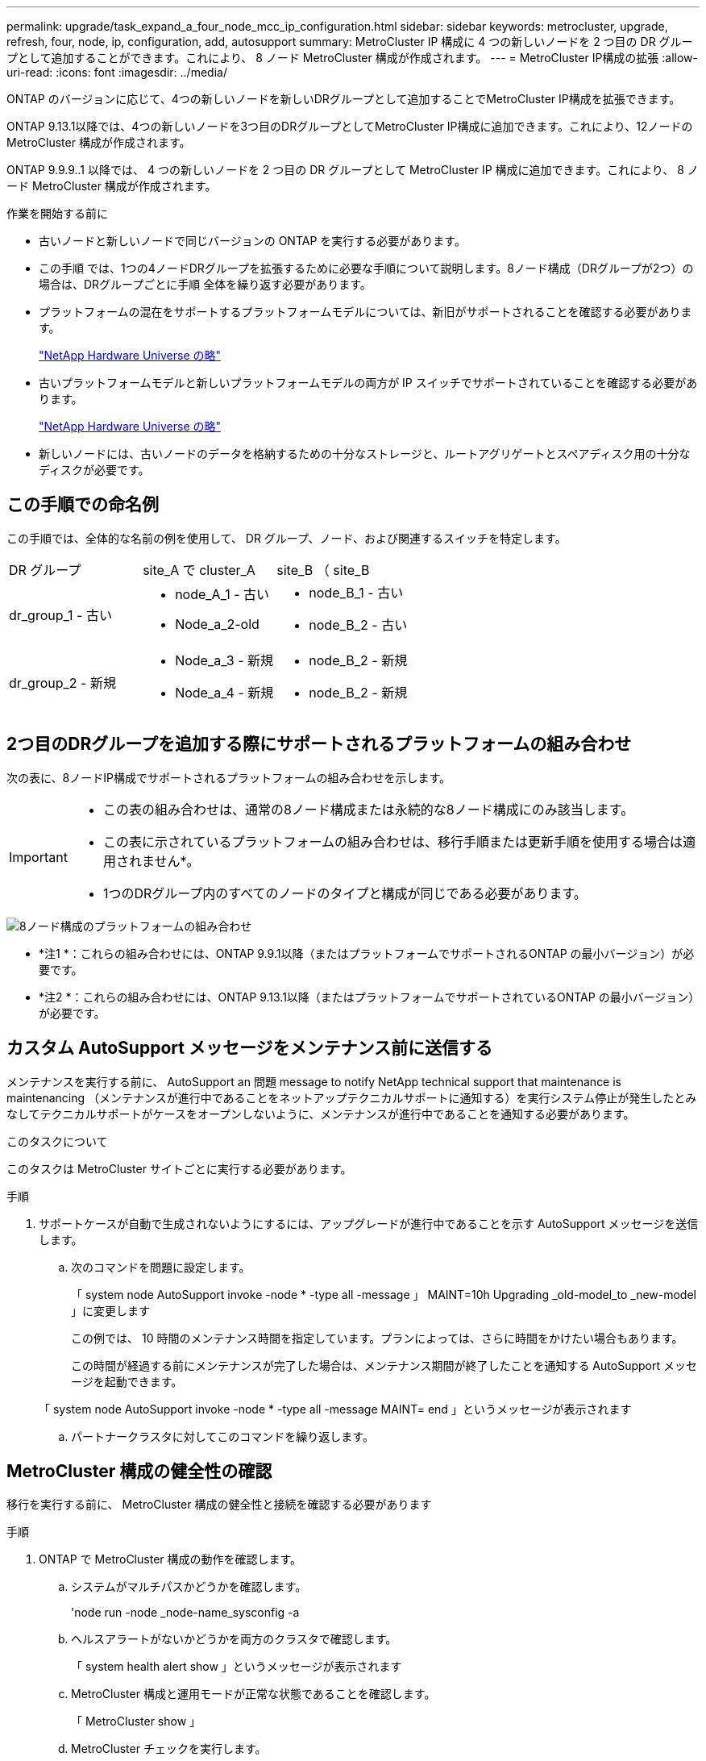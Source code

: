 ---
permalink: upgrade/task_expand_a_four_node_mcc_ip_configuration.html 
sidebar: sidebar 
keywords: metrocluster, upgrade, refresh, four, node, ip, configuration, add, autosupport 
summary: MetroCluster IP 構成に 4 つの新しいノードを 2 つ目の DR グループとして追加することができます。これにより、 8 ノード MetroCluster 構成が作成されます。 
---
= MetroCluster IP構成の拡張
:allow-uri-read: 
:icons: font
:imagesdir: ../media/


[role="lead"]
ONTAP のバージョンに応じて、4つの新しいノードを新しいDRグループとして追加することでMetroCluster IP構成を拡張できます。

ONTAP 9.13.1以降では、4つの新しいノードを3つ目のDRグループとしてMetroCluster IP構成に追加できます。これにより、12ノードのMetroCluster 構成が作成されます。

ONTAP 9.9.9..1 以降では、 4 つの新しいノードを 2 つ目の DR グループとして MetroCluster IP 構成に追加できます。これにより、 8 ノード MetroCluster 構成が作成されます。

.作業を開始する前に
* 古いノードと新しいノードで同じバージョンの ONTAP を実行する必要があります。
* この手順 では、1つの4ノードDRグループを拡張するために必要な手順について説明します。8ノード構成（DRグループが2つ）の場合は、DRグループごとに手順 全体を繰り返す必要があります。
* プラットフォームの混在をサポートするプラットフォームモデルについては、新旧がサポートされることを確認する必要があります。
+
https://hwu.netapp.com["NetApp Hardware Universe の略"^]

* 古いプラットフォームモデルと新しいプラットフォームモデルの両方が IP スイッチでサポートされていることを確認する必要があります。
+
https://hwu.netapp.com["NetApp Hardware Universe の略"^]

* 新しいノードには、古いノードのデータを格納するための十分なストレージと、ルートアグリゲートとスペアディスク用の十分なディスクが必要です。




== この手順での命名例

この手順では、全体的な名前の例を使用して、 DR グループ、ノード、および関連するスイッチを特定します。

|===


| DR グループ | site_A で cluster_A | site_B （ site_B 


 a| 
dr_group_1 - 古い
 a| 
* node_A_1 - 古い
* Node_a_2-old

 a| 
* node_B_1 - 古い
* node_B_2 - 古い




 a| 
dr_group_2 - 新規
 a| 
* Node_a_3 - 新規
* Node_a_4 - 新規

 a| 
* node_B_2 - 新規
* node_B_2 - 新規


|===


== 2つ目のDRグループを追加する際にサポートされるプラットフォームの組み合わせ

次の表に、8ノードIP構成でサポートされるプラットフォームの組み合わせを示します。

[IMPORTANT]
====
* この表の組み合わせは、通常の8ノード構成または永続的な8ノード構成にのみ該当します。
* この表に示されているプラットフォームの組み合わせは、移行手順または更新手順を使用する場合は適用されません*。
* 1つのDRグループ内のすべてのノードのタイプと構成が同じである必要があります。


====
image::../media/8node_comb_ip.png[8ノード構成のプラットフォームの組み合わせ]

* *注1 *：これらの組み合わせには、ONTAP 9.9.1以降（またはプラットフォームでサポートされるONTAP の最小バージョン）が必要です。
* *注2 *：これらの組み合わせには、ONTAP 9.13.1以降（またはプラットフォームでサポートされているONTAP の最小バージョン）が必要です。




== カスタム AutoSupport メッセージをメンテナンス前に送信する

メンテナンスを実行する前に、 AutoSupport an 問題 message to notify NetApp technical support that maintenance is maintenancing （メンテナンスが進行中であることをネットアップテクニカルサポートに通知する）を実行システム停止が発生したとみなしてテクニカルサポートがケースをオープンしないように、メンテナンスが進行中であることを通知する必要があります。

.このタスクについて
このタスクは MetroCluster サイトごとに実行する必要があります。

.手順
. サポートケースが自動で生成されないようにするには、アップグレードが進行中であることを示す AutoSupport メッセージを送信します。
+
.. 次のコマンドを問題に設定します。
+
「 system node AutoSupport invoke -node * -type all -message 」 MAINT=10h Upgrading _old-model_to _new-model 」に変更します

+
この例では、 10 時間のメンテナンス時間を指定しています。プランによっては、さらに時間をかけたい場合もあります。

+
この時間が経過する前にメンテナンスが完了した場合は、メンテナンス期間が終了したことを通知する AutoSupport メッセージを起動できます。

+
「 system node AutoSupport invoke -node * -type all -message MAINT= end 」というメッセージが表示されます

.. パートナークラスタに対してこのコマンドを繰り返します。






== MetroCluster 構成の健全性の確認

移行を実行する前に、 MetroCluster 構成の健全性と接続を確認する必要があります

.手順
. ONTAP で MetroCluster 構成の動作を確認します。
+
.. システムがマルチパスかどうかを確認します。
+
'node run -node _node-name_sysconfig -a

.. ヘルスアラートがないかどうかを両方のクラスタで確認します。
+
「 system health alert show 」というメッセージが表示されます

.. MetroCluster 構成と運用モードが正常な状態であることを確認します。
+
「 MetroCluster show 」

.. MetroCluster チェックを実行します。
+
「 MetroCluster check run 」のようになります

.. MetroCluster チェックの結果を表示します。
+
MetroCluster チェックショー

.. Config Advisor を実行します。
+
https://mysupport.netapp.com/site/tools/tool-eula/activeiq-configadvisor["ネットアップのダウンロード： Config Advisor"]

.. Config Advisor の実行後、ツールの出力を確認し、推奨される方法で検出された問題に対処します。


. クラスタが正常であることを確認します。
+
「 cluster show 」を参照してください

+
[listing]
----
cluster_A::> cluster show
Node           Health  Eligibility
-------------- ------  -----------
node_A_1       true    true
node_A_2       true    true

cluster_A::>
----
. すべてのクラスタポートが動作していることを確認します。
+
「 network port show -ipspace cluster 」のように表示されます

+
[listing]
----
cluster_A::> network port show -ipspace Cluster

Node: node_A_1-old

                                                  Speed(Mbps) Health
Port      IPspace      Broadcast Domain Link MTU  Admin/Oper  Status
--------- ------------ ---------------- ---- ---- ----------- --------
e0a       Cluster      Cluster          up   9000  auto/10000 healthy
e0b       Cluster      Cluster          up   9000  auto/10000 healthy

Node: node_A_2-old

                                                  Speed(Mbps) Health
Port      IPspace      Broadcast Domain Link MTU  Admin/Oper  Status
--------- ------------ ---------------- ---- ---- ----------- --------
e0a       Cluster      Cluster          up   9000  auto/10000 healthy
e0b       Cluster      Cluster          up   9000  auto/10000 healthy

4 entries were displayed.

cluster_A::>
----
. すべてのクラスタ LIF が動作していることを確認します。
+
「 network interface show -vserver Cluster 」のように表示されます

+
各クラスタ LIF で、 Is Home には true 、 Status Admin/Oper には up/up と表示されるはずです

+
[listing]
----
cluster_A::> network interface show -vserver cluster

            Logical      Status     Network          Current       Current Is
Vserver     Interface  Admin/Oper Address/Mask       Node          Port    Home
----------- ---------- ---------- ------------------ ------------- ------- -----
Cluster
            node_A_1-old_clus1
                       up/up      169.254.209.69/16  node_A_1   e0a     true
            node_A_1-old_clus2
                       up/up      169.254.49.125/16  node_A_1   e0b     true
            node_A_2-old_clus1
                       up/up      169.254.47.194/16  node_A_2   e0a     true
            node_A_2-old_clus2
                       up/up      169.254.19.183/16  node_A_2   e0b     true

4 entries were displayed.

cluster_A::>
----
. すべてのクラスタ LIF で自動リバートが有効になっていることを確認します。
+
network interface show -vserver Cluster -fields auto-revert を実行します

+
[listing]
----
cluster_A::> network interface show -vserver Cluster -fields auto-revert

          Logical
Vserver   Interface     Auto-revert
--------- ------------- ------------
Cluster
           node_A_1-old_clus1
                        true
           node_A_1-old_clus2
                        true
           node_A_2-old_clus1
                        true
           node_A_2-old_clus2
                        true

    4 entries were displayed.

cluster_A::>
----




== 監視アプリケーションから構成を削除します

ONTAP Tiebreaker ソフトウェア、 MetroCluster メディエーター、またはスイッチオーバーを開始できるその他の他社製アプリケーション（ ClusterLion など）で既存の構成を監視している場合は、アップグレードの前に、監視ソフトウェアから MetroCluster 構成を削除する必要があります。

.手順
. Tiebreaker 、メディエーター、またはスイッチオーバーを開始できるその他のソフトウェアから既存の MetroCluster 構成を削除します。
+
[cols="2*"]
|===


| 使用するポート | 使用する手順 


 a| 
Tiebreaker
 a| 
link:../tiebreaker/concept_configuring_the_tiebreaker_software.html#commands-for-modifying-metrocluster-tiebreaker-configurations["MetroCluster 設定の削除"]。



 a| 
メディエーター
 a| 
ONTAP プロンプトで次のコマンドを問題に設定します。

MetroCluster 構成設定のメディエーターが削除されました



 a| 
サードパーティ製アプリケーション
 a| 
製品マニュアルを参照してください。

|===
. スイッチオーバーを開始できるサードパーティ製アプリケーションから既存の MetroCluster 構成を削除します。
+
アプリケーションのマニュアルを参照してください。





== 新しいコントローラモジュールの準備を行います

[role="lead"]
4 つの新しい MetroCluster ノードを準備し、正しいバージョンの ONTAP をインストールする必要があります。

.このタスクについて
このタスクは新しい各ノードで実行する必要があります。

* Node_a_3 - 新規
* Node_a_4 - 新規
* node_B_2 - 新規
* node_B_2 - 新規


この手順では、ノードの設定をクリアし、新しいドライブのメールボックスのリージョンをクリアします。

.手順
. 新しいコントローラをラックに設置します。
. MetroCluster のインストールと設定に示すように、新しい MetroCluster IP ノードを IP スイッチにケーブル接続します。 _
+
link:../install-ip/using_rcf_generator.html["IP スイッチのケーブル接続"]

. MetroCluster のインストールと設定について、次のセクションを使用して MetroCluster IP ノードを設定します。 _
+
.. link:../install-ip/task_sw_config_gather_info.html["必要な情報の収集"]
.. link:../install-ip/task_sw_config_restore_defaults.html["コントローラモジュールでのシステムデフォルトのリストア"]
.. link:../install-ip/task_sw_config_verify_haconfig.html["コンポーネントの ha-config 状態の確認"]
.. link:../install-ip/task_sw_config_assign_pool0.html#manually-assigning-drives-for-pool-0-ontap-9-4-and-later["プール 0 ドライブの手動割り当て（ ONTAP 9.4 以降）"]


. 保守モードから問題 the halt コマンドを実行して保守モードを終了し、 boot_ontap コマンドを問題してシステムをブートしてクラスタセットアップを開始します。
+
このとき、クラスタウィザードやノードウィザードを実行しないでください。





== RCF ファイルをアップグレードします

[role="lead"]
新しいスイッチファームウェアをインストールする場合は、 RCF ファイルをアップグレードする前にスイッチファームウェアをインストールする必要があります。

.このタスクについて
この手順では、 RCF ファイルをアップグレードするスイッチ上のトラフィックが中断されます。新しい RCF ファイルが適用されると、トラフィックは再開されます。

.手順
. 構成の健全性を確認
+
.. MetroCluster コンポーネントが正常であることを確認します。
+
「 MetroCluster check run 」のようになります

+
[listing]
----
cluster_A::*> metrocluster check run

----


+
この処理はバックグラウンドで実行されます。

+
.. MetroCluster check run オペレーションが完了したら ' MetroCluster check show を実行して結果を表示します
+
約 5 分後に、次の結果が表示されます。

+
[listing]
----
-----------
::*> metrocluster check show

Last Checked On: 4/7/2019 21:15:05

Component           Result
------------------- ---------
nodes               ok
lifs                ok
config-replication  ok
aggregates          warning
clusters            ok
connections         not-applicable
volumes             ok
7 entries were displayed.
----
.. 実行中の MetroCluster チェック処理のステータスを確認します。
+
MetroCluster オペレーション履歴 show -job-id 38`

.. ヘルスアラートがないことを確認します。
+
「 system health alert show 」というメッセージが表示されます



. 新しい RCF ファイルを適用するための IP スイッチを準備します。
+
スイッチベンダーの手順に従います。

+
** link:../install-ip/task_switch_config_broadcom.html["Broadcom IP スイッチを工場出荷時のデフォルトにリセット"^]
** link:../install-ip/task_switch_config_cisco.html["Cisco IP スイッチを工場出荷時のデフォルトにリセットする"^]


. スイッチベンダーに応じて、IP RCFファイルをダウンロードしてインストールします。
+

NOTE: スイッチを次の順序で更新します。Switch_A_1、Switch_B_1、Switch_A_1、Switch_B_2

+
** link:../install-ip/task_switch_config_broadcom.html#downloading-and-installing-the-broadcom-rcf-files["Broadcom IP の RCF ファイルをダウンロードしてインストールします"]
** link:../install-ip/task_switch_config_cisco.html#downloading-and-installing-the-cisco-ip-rcf-files["Cisco IP RCF ファイルのダウンロードとインストール"]
+

NOTE: L2共有またはL3ネットワーク構成を使用している場合は、お客様の中間スイッチまたはお客様のスイッチでISLポートの調整が必要になることがあります。スイッチポートモードが「access」モードから「trunk」モードに変わることがあります。スイッチ_A_1とB_1の間のネットワーク接続が完全に機能していて、ネットワークが正常である場合にのみ、2つ目のスイッチペア（A_2、B_2）のアップグレードに進みます。







== 新しいノードのクラスタへの追加

4 つの新しい MetroCluster IP ノードを既存の MetroCluster 構成に追加する必要があります。

.このタスクについて
このタスクは両方のクラスタで実行する必要があります。

.手順
. 新しい MetroCluster IP ノードを既存の MetroCluster 構成に追加
+
.. 最初の新しい MetroCluster IP ノード（ node_A_1 の新しいノード）を既存の MetroCluster IP 構成に追加します。
+
[listing]
----

Welcome to the cluster setup wizard.

You can enter the following commands at any time:
  "help" or "?" - if you want to have a question clarified,
  "back" - if you want to change previously answered questions, and
  "exit" or "quit" - if you want to quit the cluster setup wizard.
     Any changes you made before quitting will be saved.

You can return to cluster setup at any time by typing "cluster setup".
To accept a default or omit a question, do not enter a value.

This system will send event messages and periodic reports to NetApp Technical
Support. To disable this feature, enter
autosupport modify -support disable
within 24 hours.

Enabling AutoSupport can significantly speed problem determination and
resolution, should a problem occur on your system.
For further information on AutoSupport, see:
http://support.netapp.com/autosupport/

Type yes to confirm and continue {yes}: yes

Enter the node management interface port [e0M]: 172.17.8.93

172.17.8.93 is not a valid port.

The physical port that is connected to the node management network. Examples of
node management ports are "e4a" or "e0M".

You can type "back", "exit", or "help" at any question.


Enter the node management interface port [e0M]:
Enter the node management interface IP address: 172.17.8.93
Enter the node management interface netmask: 255.255.254.0
Enter the node management interface default gateway: 172.17.8.1
A node management interface on port e0M with IP address 172.17.8.93 has been created.

Use your web browser to complete cluster setup by accessing https://172.17.8.93

Otherwise, press Enter to complete cluster setup using the command line
interface:


Do you want to create a new cluster or join an existing cluster? {create, join}:
join


Existing cluster interface configuration found:

Port    MTU     IP              Netmask
e0c     9000    169.254.148.217 255.255.0.0
e0d     9000    169.254.144.238 255.255.0.0

Do you want to use this configuration? {yes, no} [yes]: yes
.
.
.
----
.. 2 つ目の新しい MetroCluster IP ノード（ node_A_1 の新しいノード）を既存の MetroCluster IP 構成に追加します。


. 同じ手順を繰り返して、 node_B_1 の新規クラスタ B に node_B_2 を追加します




== クラスタ間 LIF の設定、 MetroCluster インターフェイスの作成、およびルートアグリゲートのミラーリングを行います

クラスタピア LIF を作成し、新しい MetroCluster IP ノードに MetroCluster インターフェイスを作成する必要があります。

.このタスクについて
例で使用しているホームポートはプラットフォーム固有です。MetroCluster IP ノードプラットフォームに固有の適切なホームポートを使用する必要があります。

.手順
. 新しい MetroCluster IP ノードで、次の手順に従ってクラスタ間 LIF を設定します。
+
link:../install-ip/task_sw_config_configure_clusters.html#peering-the-clusters["専用ポートでのクラスタ間 LIF の設定"]

+
link:../install-ip/task_sw_config_configure_clusters.html#peering-the-clusters["共有データポートでのクラスタ間 LIF の設定"]

. 各サイトで、クラスタピアリングが設定されていることを確認します。
+
cluster peer show

+
次の例は、 cluster_A のクラスタピアリング設定を示しています。

+
[listing]
----
cluster_A:> cluster peer show
Peer Cluster Name         Cluster Serial Number Availability   Authentication
------------------------- --------------------- -------------- --------------
cluster_B                 1-80-000011           Available      ok
----
+
次の例は、 cluster_B でのクラスタピアリング設定を示しています。

+
[listing]
----
cluster_B:> cluster peer show
Peer Cluster Name         Cluster Serial Number Availability   Authentication
------------------------- --------------------- -------------- --------------
cluster_A                 1-80-000011           Available      ok
cluster_B::>
----
. MetroCluster IP ノードの DR グループを作成します。
+
MetroCluster 構成設定 dr-group create -partner-cluster

+
MetroCluster の設定と接続の詳細については、次のトピックを参照してください。

+
link:../install-ip/concept_considerations_mcip.html["MetroCluster IP 構成に関する考慮事項"]

+
link:../install-ip/task_sw_config_configure_clusters.html#creating-the-dr-group["DR グループを作成します"]

+
[listing]
----
cluster_A::> metrocluster configuration-settings dr-group create -partner-cluster
cluster_B -local-node node_A_1-new -remote-node node_B_1-new
[Job 259] Job succeeded: DR Group Create is successful.
cluster_A::>
----
. DR グループが作成されたことを確認します。
+
「 MetroCluster configurion-settings dr-group show 」を参照してください

+
[listing]
----
cluster_A::> metrocluster configuration-settings dr-group show

DR Group ID Cluster                    Node               DR Partner Node
----------- -------------------------- ------------------ ------------------
1           cluster_A
                                       node_A_1-old        node_B_1-old
                                       node_A_2-old        node_B_2-old
            cluster_B
                                       node_B_1-old        node_A_1-old
                                       node_B_2-old        node_A_2-old
2           cluster_A
                                       node_A_1-new        node_B_1-new
                                       node_A_2-new        node_B_2-new
            cluster_B
                                       node_B_1-new        node_A_1-new
                                       node_B_2-new        node_A_2-new
8 entries were displayed.

cluster_A::>
----
. 新しく参加した MetroCluster IP ノードの MetroCluster IP インターフェイスを設定します。
+
MetroCluster 構成設定インターフェイス create-cluster-name

+
--
[NOTE]
====
** 一部のプラットフォームでは、 MetroCluster IP インターフェイスに VLAN が使用されています。デフォルトでは、 2 つのポートでそれぞれ 10 と 20 の異なる VLAN が使用されます。また、 MetroCluster 設定設定インターフェイス create コマンドの「 -vlan-id 」パラメータを使用して、 100 （ 101 ～ 4095 ）より大きい（デフォルト以外の） VLAN を指定することもできます。
** ONTAP 9.9..1 以降では、レイヤ 3 設定を使用している場合、 MetroCluster IP インターフェイスを作成するときに -gateway パラメータも指定する必要があります。を参照してください link:../install-ip/concept_considerations_layer_3.html["レイヤ 3 ワイドエリアネットワークに関する考慮事項"]。


====
--
+
使用するVLANが10/20以上の場合は、次のプラットフォームモデルを既存のMetroCluster 構成に追加できます。他のMetroCluster インターフェイスは設定できないため、これらのプラットフォームを既存の設定に追加することはできません。他のプラットフォームを使用している場合は、ONTAP では必要ないため、VLANの設定は関係ありません。

+
|===


| AFF プラットフォーム | FAS プラットフォーム 


 a| 
** AFF A220
** AFF A250
** AFF A400

 a| 
** FAS2750
** FAS500f
** FAS8300
** FAS8700 の場合


|===
+
--

NOTE: どちらのクラスタからも MetroCluster IP インターフェイスを設定できます。

--
+
[listing]
----
cluster_A::> metrocluster configuration-settings interface create -cluster-name cluster_A -home-node node_A_1-new -home-port e1a -address 172.17.26.10 -netmask 255.255.255.0
[Job 260] Job succeeded: Interface Create is successful.

cluster_A::> metrocluster configuration-settings interface create -cluster-name cluster_A -home-node node_A_1-new -home-port e1b -address 172.17.27.10 -netmask 255.255.255.0
[Job 261] Job succeeded: Interface Create is successful.

cluster_A::> metrocluster configuration-settings interface create -cluster-name cluster_A -home-node node_A_2-new -home-port e1a -address 172.17.26.11 -netmask 255.255.255.0
[Job 262] Job succeeded: Interface Create is successful.

cluster_A::> :metrocluster configuration-settings interface create -cluster-name cluster_A -home-node node_A_2-new -home-port e1b -address 172.17.27.11 -netmask 255.255.255.0
[Job 263] Job succeeded: Interface Create is successful.

cluster_A::> metrocluster configuration-settings interface create -cluster-name cluster_B -home-node node_B_1-new -home-port e1a -address 172.17.26.12 -netmask 255.255.255.0
[Job 264] Job succeeded: Interface Create is successful.

cluster_A::> metrocluster configuration-settings interface create -cluster-name cluster_B -home-node node_B_1-new -home-port e1b -address 172.17.27.12 -netmask 255.255.255.0
[Job 265] Job succeeded: Interface Create is successful.

cluster_A::> metrocluster configuration-settings interface create -cluster-name cluster_B -home-node node_B_2-new -home-port e1a -address 172.17.26.13 -netmask 255.255.255.0
[Job 266] Job succeeded: Interface Create is successful.

cluster_A::> metrocluster configuration-settings interface create -cluster-name cluster_B -home-node node_B_2-new -home-port e1b -address 172.17.27.13 -netmask 255.255.255.0
[Job 267] Job succeeded: Interface Create is successful.
----


. MetroCluster IP インターフェイスが作成されたことを確認します。
+
「 MetroCluster configurion-settings interface show 」を参照してください

+
[listing]
----
cluster_A::>metrocluster configuration-settings interface show

DR                                                                    Config
Group Cluster Node    Network Address Netmask         Gateway         State
----- ------- ------- --------------- --------------- --------------- ---------
1     cluster_A
             node_A_1-old
                 Home Port: e1a
                      172.17.26.10    255.255.255.0   -               completed
                 Home Port: e1b
                      172.17.27.10    255.255.255.0   -               completed
              node_A_2-old
                 Home Port: e1a
                      172.17.26.11    255.255.255.0   -               completed
                 Home Port: e1b
                      172.17.27.11    255.255.255.0   -               completed
      cluster_B
             node_B_1-old
                 Home Port: e1a
                      172.17.26.13    255.255.255.0   -               completed
                 Home Port: e1b
                      172.17.27.13    255.255.255.0   -               completed
              node_B_1-old
                 Home Port: e1a
                      172.17.26.12    255.255.255.0   -               completed
                 Home Port: e1b
                      172.17.27.12    255.255.255.0   -               completed
2     cluster_A
             node_A_3-new
                 Home Port: e1a
                      172.17.28.10    255.255.255.0   -               completed
                 Home Port: e1b
                      172.17.29.10    255.255.255.0   -               completed
              node_A_3-new
                 Home Port: e1a
                      172.17.28.11    255.255.255.0   -               completed
                 Home Port: e1b
                      172.17.29.11    255.255.255.0   -               completed
      cluster_B
             node_B_3-new
                 Home Port: e1a
                      172.17.28.13    255.255.255.0   -               completed
                 Home Port: e1b
                      172.17.29.13    255.255.255.0   -               completed
              node_B_3-new
                 Home Port: e1a
                      172.17.28.12    255.255.255.0   -               completed
                 Home Port: e1b
                      172.17.29.12    255.255.255.0   -               completed
8 entries were displayed.

cluster_A>
----
. MetroCluster IP インターフェイスを接続します。
+
MetroCluster 構成設定接続接続

+

NOTE: このコマンドの実行には数分かかることがあります。

+
[listing]
----
cluster_A::> metrocluster configuration-settings connection connect

cluster_A::>
----
. 接続が正しく確立されていることを確認します MetroCluster configurion-settings connection show
+
[listing]
----
cluster_A::> metrocluster configuration-settings connection show

DR                    Source          Destination
Group Cluster Node    Network Address Network Address Partner Type Config State
----- ------- ------- --------------- --------------- ------------ ------------
1     cluster_A
              node_A_1-old
                 Home Port: e1a
                      172.17.28.10    172.17.28.11    HA Partner   completed
                 Home Port: e1a
                      172.17.28.10    172.17.28.12    DR Partner   completed
                 Home Port: e1a
                      172.17.28.10    172.17.28.13    DR Auxiliary completed
                 Home Port: e1b
                      172.17.29.10    172.17.29.11    HA Partner   completed
                 Home Port: e1b
                      172.17.29.10    172.17.29.12    DR Partner   completed
                 Home Port: e1b
                      172.17.29.10    172.17.29.13    DR Auxiliary completed
              node_A_2-old
                 Home Port: e1a
                      172.17.28.11    172.17.28.10    HA Partner   completed
                 Home Port: e1a
                      172.17.28.11    172.17.28.13    DR Partner   completed
                 Home Port: e1a
                      172.17.28.11    172.17.28.12    DR Auxiliary completed
                 Home Port: e1b
                      172.17.29.11    172.17.29.10    HA Partner   completed
                 Home Port: e1b
                      172.17.29.11    172.17.29.13    DR Partner   completed
                 Home Port: e1b
                      172.17.29.11    172.17.29.12    DR Auxiliary completed

DR                    Source          Destination
Group Cluster Node    Network Address Network Address Partner Type Config State
----- ------- ------- --------------- --------------- ------------ ------------
1     cluster_B
              node_B_2-old
                 Home Port: e1a
                      172.17.28.13    172.17.28.12    HA Partner   completed
                 Home Port: e1a
                      172.17.28.13    172.17.28.11    DR Partner   completed
                 Home Port: e1a
                      172.17.28.13    172.17.28.10    DR Auxiliary completed
                 Home Port: e1b
                      172.17.29.13    172.17.29.12    HA Partner   completed
                 Home Port: e1b
                      172.17.29.13    172.17.29.11    DR Partner   completed
                 Home Port: e1b
                      172.17.29.13    172.17.29.10    DR Auxiliary completed
              node_B_1-old
                 Home Port: e1a
                      172.17.28.12    172.17.28.13    HA Partner   completed
                 Home Port: e1a
                      172.17.28.12    172.17.28.10    DR Partner   completed
                 Home Port: e1a
                      172.17.28.12    172.17.28.11    DR Auxiliary completed
                 Home Port: e1b
                      172.17.29.12    172.17.29.13    HA Partner   completed
                 Home Port: e1b
                      172.17.29.12    172.17.29.10    DR Partner   completed
                 Home Port: e1b
                      172.17.29.12    172.17.29.11    DR Auxiliary completed

DR                    Source          Destination
Group Cluster Node    Network Address Network Address Partner Type Config State
----- ------- ------- --------------- --------------- ------------ ------------
2     cluster_A
              node_A_1-new**
                 Home Port: e1a
                      172.17.26.10    172.17.26.11    HA Partner   completed
                 Home Port: e1a
                      172.17.26.10    172.17.26.12    DR Partner   completed
                 Home Port: e1a
                      172.17.26.10    172.17.26.13    DR Auxiliary completed
                 Home Port: e1b
                      172.17.27.10    172.17.27.11    HA Partner   completed
                 Home Port: e1b
                      172.17.27.10    172.17.27.12    DR Partner   completed
                 Home Port: e1b
                      172.17.27.10    172.17.27.13    DR Auxiliary completed
              node_A_2-new
                 Home Port: e1a
                      172.17.26.11    172.17.26.10    HA Partner   completed
                 Home Port: e1a
                      172.17.26.11    172.17.26.13    DR Partner   completed
                 Home Port: e1a
                      172.17.26.11    172.17.26.12    DR Auxiliary completed
                 Home Port: e1b
                      172.17.27.11    172.17.27.10    HA Partner   completed
                 Home Port: e1b
                      172.17.27.11    172.17.27.13    DR Partner   completed
                 Home Port: e1b
                      172.17.27.11    172.17.27.12    DR Auxiliary completed

DR                    Source          Destination
Group Cluster Node    Network Address Network Address Partner Type Config State
----- ------- ------- --------------- --------------- ------------ ------------
2     cluster_B
              node_B_2-new
                 Home Port: e1a
                      172.17.26.13    172.17.26.12    HA Partner   completed
                 Home Port: e1a
                      172.17.26.13    172.17.26.11    DR Partner   completed
                 Home Port: e1a
                      172.17.26.13    172.17.26.10    DR Auxiliary completed
                 Home Port: e1b
                      172.17.27.13    172.17.27.12    HA Partner   completed
                 Home Port: e1b
                      172.17.27.13    172.17.27.11    DR Partner   completed
                 Home Port: e1b
                      172.17.27.13    172.17.27.10    DR Auxiliary completed
              node_B_1-new
                 Home Port: e1a
                      172.17.26.12    172.17.26.13    HA Partner   completed
                 Home Port: e1a
                      172.17.26.12    172.17.26.10    DR Partner   completed
                 Home Port: e1a
                      172.17.26.12    172.17.26.11    DR Auxiliary completed
                 Home Port: e1b
                      172.17.27.12    172.17.27.13    HA Partner   completed
                 Home Port: e1b
                      172.17.27.12    172.17.27.10    DR Partner   completed
                 Home Port: e1b
                      172.17.27.12    172.17.27.11    DR Auxiliary completed
48 entries were displayed.

cluster_A::>
----
. ディスクの自動割り当てとパーティショニングを確認します。
+
「 Disk show -pool Pool1 」

+
[listing]
----
cluster_A::> disk show -pool Pool1
                     Usable           Disk    Container   Container
Disk                   Size Shelf Bay Type    Type        Name      Owner
---------------- ---------- ----- --- ------- ----------- --------- --------
1.10.4                    -    10   4 SAS     remote      -         node_B_2
1.10.13                   -    10  13 SAS     remote      -         node_B_2
1.10.14                   -    10  14 SAS     remote      -         node_B_1
1.10.15                   -    10  15 SAS     remote      -         node_B_1
1.10.16                   -    10  16 SAS     remote      -         node_B_1
1.10.18                   -    10  18 SAS     remote      -         node_B_2
...
2.20.0              546.9GB    20   0 SAS     aggregate   aggr0_rha1_a1 node_a_1
2.20.3              546.9GB    20   3 SAS     aggregate   aggr0_rha1_a2 node_a_2
2.20.5              546.9GB    20   5 SAS     aggregate   rha1_a1_aggr1 node_a_1
2.20.6              546.9GB    20   6 SAS     aggregate   rha1_a1_aggr1 node_a_1
2.20.7              546.9GB    20   7 SAS     aggregate   rha1_a2_aggr1 node_a_2
2.20.10             546.9GB    20  10 SAS     aggregate   rha1_a1_aggr1 node_a_1
...
43 entries were displayed.

cluster_A::>
----
. ルートアグリゲートをミラーします。
+
「 storage aggregate mirror -aggregate aggr0_cluster1_01 -new 」という名前のアグリゲートが作成されます

+

NOTE: この手順は MetroCluster IP ノードごとに実行する必要があります。

+
[listing]
----
cluster_A::> aggr mirror -aggregate aggr0_node_A_1-new

Info: Disks would be added to aggregate "aggr0_node_A_1-new"on node "node_A_1-new"
      in the following manner:

      Second Plex

        RAID Group rg0, 3 disks (block checksum, raid_dp)
                                                            Usable Physical
          Position   Disk                      Type           Size     Size
          ---------- ------------------------- ---------- -------- --------
          dparity    4.20.0                    SAS               -        -
          parity     4.20.3                    SAS               -        -
          data       4.20.1                    SAS         546.9GB  558.9GB

      Aggregate capacity available forvolume use would be 467.6GB.

Do you want to continue? {y|n}: y

cluster_A::>
----
. ルートアグリゲートがミラーされたことを確認します。
+
「 storage aggregate show

+
[listing]
----
cluster_A::> aggr show

Aggregate     Size Available Used% State   #Vols  Nodes            RAID Status
--------- -------- --------- ----- ------- ------ ---------------- ------------
aggr0_node_A_1-old
           349.0GB   16.84GB   95% online       1 node_A_1-old      raid_dp,
                                                                   mirrored,
                                                                   normal
aggr0_node_A_2-old
           349.0GB   16.84GB   95% online       1 node_A_2-old      raid_dp,
                                                                   mirrored,
                                                                   normal
aggr0_node_A_1-new
           467.6GB   22.63GB   95% online       1 node_A_1-new      raid_dp,
                                                                   mirrored,
                                                                   normal
aggr0_node_A_2-new
           467.6GB   22.62GB   95% online       1 node_A_2-new      raid_dp,
                                                                   mirrored,
                                                                   normal
aggr_data_a1
            1.02TB    1.01TB    1% online       1 node_A_1-old      raid_dp,
                                                                   mirrored,
                                                                   normal
aggr_data_a2
            1.02TB    1.01TB    1% online       1 node_A_2-old      raid_dp,
                                                                   mirrored,
----




== 新しいノードの追加を完了しています

新しい DR グループを MetroCluster 構成に組み込み、新しいノードにミラーされたデータアグリゲートを作成する必要があります。

.手順
. MetroCluster 構成を更新します。
+
.. advanced 権限モードに切り替えます。
+
「 advanced 」の権限が必要です

.. 新しいノードの 1 つで MetroCluster 構成を更新します。
+
MetroCluster 構成

+
次の例では、両方の DR グループで MetroCluster 構成を更新しています。

+
[listing]
----
cluster_A::*> metrocluster configure -refresh true

[Job 726] Job succeeded: Configure is successful.
----
.. admin 権限モードに戻ります。
+
「特権管理者」



. 新しい MetroCluster ノードのそれぞれで、ミラーされたデータアグリゲートを作成します。
+
「 storage aggregate create -aggregate _aggregate-name _ -node_name_diskcount 」 - disks_no-of disks _ -mirror true 」という名前のアグリゲートが作成されます

+

NOTE: 各サイトに少なくとも 1 つのミラーされたデータアグリゲートを作成する必要があります。MetroCluster IP ノード上のサイトごとに 2 つのミラーされたデータアグリゲートを配置して MDV ボリュームをホストすることを推奨しますが、サイトごとに 1 つのアグリゲートをサポートできます（ただし推奨しません）。MetroCluster の一方のサイトにはミラーされたデータアグリゲートが 1 つあり、もう一方のサイトにはミラーされたデータアグリゲートが複数あることがサポートされます。

+
次の例は、 node_A_1 で新しいアグリゲートを作成します。

+
[listing]
----
cluster_A::> storage aggregate create -aggregate data_a3 -node node_A_1-new -diskcount 10 -mirror t

Info: The layout for aggregate "data_a3" on node "node_A_1-new" would be:

      First Plex

        RAID Group rg0, 5 disks (block checksum, raid_dp)
                                                            Usable Physical
          Position   Disk                      Type           Size     Size
          ---------- ------------------------- ---------- -------- --------
          dparity    5.10.15                   SAS               -        -
          parity     5.10.16                   SAS               -        -
          data       5.10.17                   SAS         546.9GB  547.1GB
          data       5.10.18                   SAS         546.9GB  558.9GB
          data       5.10.19                   SAS         546.9GB  558.9GB

      Second Plex

        RAID Group rg0, 5 disks (block checksum, raid_dp)
                                                            Usable Physical
          Position   Disk                      Type           Size     Size
          ---------- ------------------------- ---------- -------- --------
          dparity    4.20.17                   SAS               -        -
          parity     4.20.14                   SAS               -        -
          data       4.20.18                   SAS         546.9GB  547.1GB
          data       4.20.19                   SAS         546.9GB  547.1GB
          data       4.20.16                   SAS         546.9GB  547.1GB

      Aggregate capacity available for volume use would be 1.37TB.

Do you want to continue? {y|n}: y
[Job 440] Job succeeded: DONE

cluster_A::>
----
. ノードが DR グループに追加されたことを確認します。
+
[listing]
----
cluster_A::*> metrocluster node show

DR                               Configuration  DR
Group Cluster Node               State          Mirroring Mode
----- ------- ------------------ -------------- --------- --------------------
1     cluster_A
              node_A_1-old        configured     enabled   normal
              node_A_2-old        configured     enabled   normal
      cluster_B
              node_B_1-old        configured     enabled   normal
              node_B_2-old        configured     enabled   normal
2     cluster_A
              node_A_3-new        configured     enabled   normal
              node_A_4-new        configured     enabled   normal
      cluster_B
              node_B_3-new        configured     enabled   normal
              node_B_4-new        configured     enabled   normal
8 entries were displayed.

cluster_A::*>
----
. advanced 権限で、 MDV_CRS ボリュームを古いノードから新しいノードに移動します。
+
.. ボリュームを表示して MDV ボリュームを特定します。
+

NOTE: 各サイトにミラーされたデータアグリゲートが 1 つある場合、両方の MDV ボリュームをこの 1 つのアグリゲートに移動します。ミラーされたデータアグリゲートが 2 つ以上ある場合、各 MDV ボリュームを別々のアグリゲートに移動します。

+
次に 'volume show 出力の MDV ボリュームの例を示します

+
[listing]
----
cluster_A::> volume show
Vserver   Volume       Aggregate    State      Type       Size  Available Used%
--------- ------------ ------------ ---------- ---- ---------- ---------- -----
...

cluster_A   MDV_CRS_2c78e009ff5611e9b0f300a0985ef8c4_A
                       aggr_b1      -          RW            -          -     -
cluster_A   MDV_CRS_2c78e009ff5611e9b0f300a0985ef8c4_B
                       aggr_b2      -          RW            -          -     -
cluster_A   MDV_CRS_d6b0b313ff5611e9837100a098544e51_A
                       aggr_a1      online     RW         10GB     9.50GB    0%
cluster_A   MDV_CRS_d6b0b313ff5611e9837100a098544e51_B
                       aggr_a2      online     RW         10GB     9.50GB    0%
...
11 entries were displayed.mple
----
.. advanced 権限レベルを設定します。
+
「 advanced 」の権限が必要です

.. MDV ボリュームを 1 つずつ移動します。
+
'volume move start -volume_MDV_-destination-aggregate_aggr-on_new-node-vserver_vserver-name_`

+
次の例は、「 MDV_CRS_d6b0b313ff5611e9837100a098544e51_a 」を「 node_A_1 」のアグリゲート「 node_A_1 」に移動するコマンドと出力を示しています。

+
[listing]
----
cluster_A::*> vol move start -volume MDV_CRS_d6b0b313ff5611e9837100a098544e51_A -destination-aggregate data_a3 -vserver cluster_A

Warning: You are about to modify the system volume
         "MDV_CRS_d6b0b313ff5611e9837100a098544e51_A". This might cause severe
         performance or stability problems. Do not proceed unless directed to
         do so by support. Do you want to proceed? {y|n}: y
[Job 494] Job is queued: Move "MDV_CRS_d6b0b313ff5611e9837100a098544e51_A" in Vserver "cluster_A" to aggregate "data_a3". Use the "volume move show -vserver cluster_A -volume MDV_CRS_d6b0b313ff5611e9837100a098544e51_A" command to view the status of this operation.
----
.. volume show コマンドを使用して、 MDV ボリュームが正常に移動されたことを確認します。
+
'volume show_MDV_NAME_`

+
次の出力は、 MDV ボリュームが移動されたことを示しています。

+
[listing]
----
cluster_A::*> vol show MDV_CRS_d6b0b313ff5611e9837100a098544e51_B
Vserver     Volume       Aggregate    State      Type       Size  Available Used%
---------   ------------ ------------ ---------- ---- ---------- ---------- -----
cluster_A   MDV_CRS_d6b0b313ff5611e9837100a098544e51_B
                       aggr_a2      online     RW         10GB     9.50GB    0%
----


. 古いノードから新しいノードにイプシロンを移動します。
+
.. 現在イプシロンが設定されているノードを特定します。
+
cluster show -fields epsilon

+
[listing]
----
cluster_B::*> cluster show -fields epsilon
node             epsilon
---------------- -------
node_A_1-old      true
node_A_2-old      false
node_A_3-new      false
node_A_4-new      false
4 entries were displayed.
----
.. 古いノード（ node_A_1 古い）でイプシロンを false に設定します。
+
cluster modify -node _old-node--epsilon false *

.. 新しいノード（ node_A_1 ）でイプシロンを true に設定します。
+
cluster modify -node-new-node--epsilon true

.. イプシロンが正しいノードに移動されたことを確認します。
+
cluster show -fields epsilon

+
[listing]
----
cluster_A::*> cluster show -fields epsilon
node             epsilon
---------------- -------
node_A_1-old      false
node_A_2-old      false
node_A_3-new      true
node_A_4-new      false
4 entries were displayed.
----



